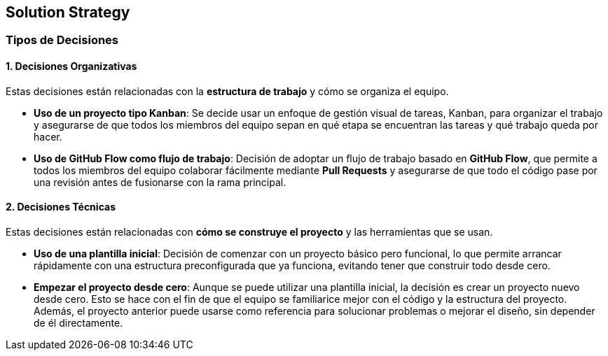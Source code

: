 ifndef::imagesdir[:imagesdir: ../images]

[[section-solution-strategy]]
== Solution Strategy


ifdef::arc42help[]
[role="arc42help"]
****
.Contents
A short summary and explanation of the fundamental decisions and solution strategies, that shape system architecture. It includes

* technology decisions
* decisions about the top-level decomposition of the system, e.g. usage of an architectural pattern or design pattern
* decisions on how to achieve key quality goals
* relevant organizational decisions, e.g. selecting a development process or delegating certain tasks to third parties.

.Motivation
These decisions form the cornerstones for your architecture. They are the foundation for many other detailed decisions or implementation rules.

.Form
Keep the explanations of such key decisions short.

Motivate what was decided and why it was decided that way,
based upon problem statement, quality goals and key constraints.
Refer to details in the following sections.


.Further Information

See https://docs.arc42.org/section-4/[Solution Strategy] in the arc42 documentation.

****
endif::arc42help[]

=== Tipos de Decisiones

==== 1. Decisiones Organizativas
Estas decisiones están relacionadas con la **estructura de trabajo** y cómo se organiza el equipo.

* **Uso de un proyecto tipo Kanban**: Se decide usar un enfoque de gestión visual de tareas, Kanban, para organizar el trabajo y asegurarse de que todos los miembros del equipo sepan en qué etapa se encuentran las tareas y qué trabajo queda por hacer.
* **Uso de GitHub Flow como flujo de trabajo**: Decisión de adoptar un flujo de trabajo basado en **GitHub Flow**, que permite a todos los miembros del equipo colaborar fácilmente mediante **Pull Requests** y asegurarse de que todo el código pase por una revisión antes de fusionarse con la rama principal.

==== 2. Decisiones Técnicas
Estas decisiones están relacionadas con **cómo se construye el proyecto** y las herramientas que se usan.

* **Uso de una plantilla inicial**: Decisión de comenzar con un proyecto básico pero funcional, lo que permite arrancar rápidamente con una estructura preconfigurada que ya funciona, evitando tener que construir todo desde cero.
* **Empezar el proyecto desde cero**: Aunque se puede utilizar una plantilla inicial, la decisión es crear un proyecto nuevo desde cero. Esto se hace con el fin de que el equipo se familiarice mejor con el código y la estructura del proyecto. Además, el proyecto anterior puede usarse como referencia para solucionar problemas o mejorar el diseño, sin depender de él directamente.

